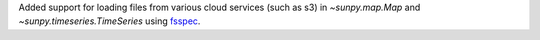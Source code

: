 Added support for loading files from various cloud services (such as s3) in `~sunpy.map.Map` and `~sunpy.timeseries.TimeSeries` using `fsspec <https://filesystem-spec.readthedocs.io/en/latest/>`__.

